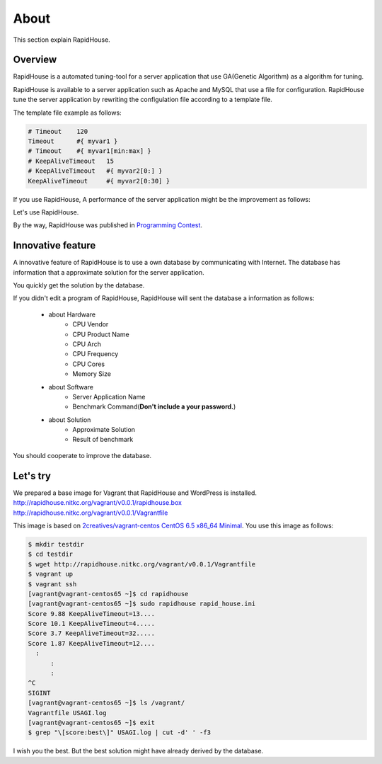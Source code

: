 About
=====
This section explain RapidHouse.

--------
Overview
--------
RapidHouse is a automated tuning-tool for a server application that use GA(Genetic Algorithm) as a algorithm for tuning.

RapidHouse is available to a server application such as Apache and MySQL that use a file for configuration.
RapidHouse tune the server application by rewriting the configulation file according to a template file.

The template file example as follows:

.. code-block:: none

   # Timeout	120
   Timeout	#{ myvar1 }
   # Timeout	#{ myvar1[min:max] }
   # KeepAliveTimeout	15
   # KeepAliveTimeout	#{ myvar2[0:] }
   KeepAliveTimeout	#{ myvar2[0:30] }

If you use RapidHouse, A performance of the server application might be the improvement as follows:

.. image:: Images/fig-2core-1gb.png
    :width: 50%
    :align: center

Let's use RapidHouse.

By the way, RapidHouse was published in `Programming Contest <http://www.procon.gr.jp/>`_.


------------------
Innovative feature
------------------
A innovative feature of RapidHouse is to use a own database by communicating with Internet.
The database has information that a approximate solution for the server application.

.. image:: Images/fig-rh-flow.png
    :width: 50%
    :align: center

You quickly get the solution by the database.

If you didn't edit a program of RapidHouse, RapidHouse will sent the database a information as follows:

  - about Hardware
     - CPU Vendor
     - CPU Product Name
     - CPU Arch
     - CPU Frequency
     - CPU Cores
     - Memory Size
  - about Software
     - Server Application Name
     - Benchmark Command(**Don't include a your password.**)
  - about Solution
     - Approximate Solution
     - Result of benchmark

You should cooperate to improve the database.


---------
Let's try
---------
| We prepared a base image for Vagrant that RapidHouse and WordPress is installed.
| http://rapidhouse.nitkc.org/vagrant/v0.0.1/rapidhouse.box
| http://rapidhouse.nitkc.org/vagrant/v0.0.1/Vagrantfile

This image is based on `2creatives/vagrant-centos CentOS 6.5 x86_64 Minimal <https://github.com/2creatives/vagrant-centos/releases/tag/v6.5.3>`_.
You use this image as follows:

.. code-block:: bash

   $ mkdir testdir
   $ cd testdir
   $ wget http://rapidhouse.nitkc.org/vagrant/v0.0.1/Vagrantfile
   $ vagrant up
   $ vagrant ssh
   [vagrant@vagrant-centos65 ~]$ cd rapidhouse
   [vagrant@vagrant-centos65 ~]$ sudo rapidhouse rapid_house.ini
   Score 9.88 KeepAliveTimeout=13....
   Score 10.1 KeepAliveTimeout=4.....
   Score 3.7 KeepAliveTimeout=32.....
   Score 1.87 KeepAliveTimeout=12....
     :
	 :
	 :
   ^C
   SIGINT
   [vagrant@vagrant-centos65 ~]$ ls /vagrant/
   Vagrantfile USAGI.log
   [vagrant@vagrant-centos65 ~]$ exit
   $ grep "\[score:best\]" USAGI.log | cut -d' ' -f3
   
I wish you the best.
But the best solution might have already derived by the database.
